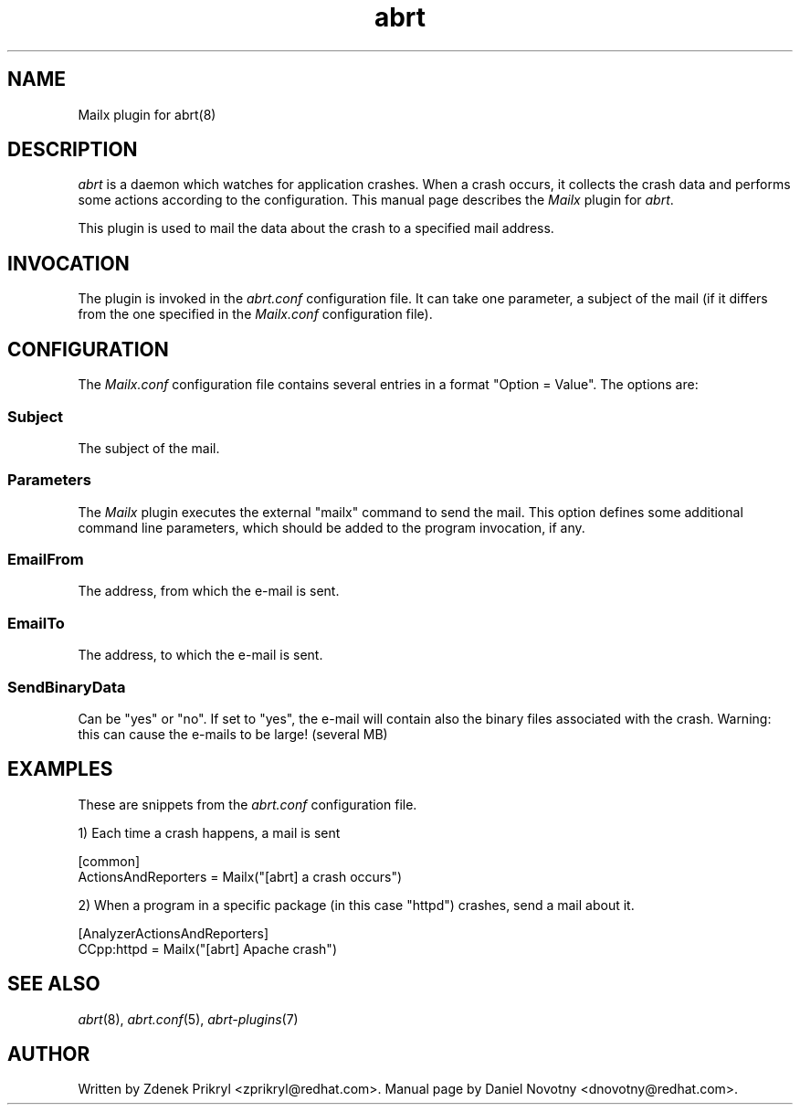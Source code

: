 .TH abrt "7" "1 Jun 2009" ""
.SH NAME
Mailx plugin for abrt(8)
.SH DESCRIPTION
.P
.I abrt
is a daemon which watches for application crashes. When a crash occurs,
it collects the crash data and performs some actions according to 
the configuration. This manual page describes the \fIMailx\fP plugin 
for \fIabrt\fP.
.P
This plugin is used to mail the data about the crash
to a specified mail address.
.SH INVOCATION
The plugin is invoked in the \fIabrt.conf\fP configuration file. It can take
one parameter, a subject of the mail (if it differs from the
one specified in the \fIMailx.conf\fP configuration file).
.SH CONFIGURATION
The \fIMailx.conf\fP configuration file contains
several entries in a format "Option = Value". The options are:
.SS Subject
The subject of the mail.
.SS Parameters
The \fIMailx\fP plugin executes the external "mailx" command to
send the mail. This option defines some additional command line
parameters, which should be added to the program invocation, if any.
.SS EmailFrom
The address, from which the e-mail is sent.
.SS EmailTo
The address, to which the e-mail is sent.
.SS SendBinaryData
Can be "yes" or "no". If set to "yes", the e-mail will contain
also the binary files associated with the crash. Warning:
this can cause the e-mails to be large! (several MB)
.SH EXAMPLES
.P
These are snippets from the \fIabrt.conf\fP configuration file.
.P
1) Each time a crash happens, a mail is sent
.PP
[common]
.br
ActionsAndReporters = Mailx("[abrt] a crash occurs")
.P
2) When a program in a specific package (in this case "httpd") crashes, 
send a mail about it.
.PP
[AnalyzerActionsAndReporters]
.br
CCpp:httpd = Mailx("[abrt] Apache crash")
.SH "SEE ALSO"
.IR abrt (8),
.IR abrt.conf (5),
.IR abrt-plugins (7)
.SH AUTHOR
Written by Zdenek Prikryl <zprikryl@redhat.com>. Manual
page by Daniel Novotny <dnovotny@redhat.com>.

